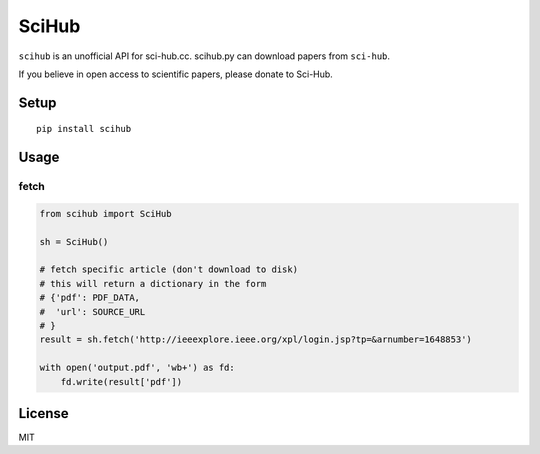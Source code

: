 SciHub |Python| |Build Status| |Pypi|
======

``scihub`` is an unofficial API for sci-hub.cc. scihub.py can download
papers from ``sci-hub``.

If you believe in open access to scientific papers, please donate to
Sci-Hub.

Setup
-----

::

    pip install scihub

Usage
-----

fetch
~~~~~

.. code:: python

    from scihub import SciHub

    sh = SciHub()

    # fetch specific article (don't download to disk)
    # this will return a dictionary in the form 
    # {'pdf': PDF_DATA,
    #  'url': SOURCE_URL
    # }
    result = sh.fetch('http://ieeexplore.ieee.org/xpl/login.jsp?tp=&arnumber=1648853')

    with open('output.pdf', 'wb+') as fd:
        fd.write(result['pdf'])

License
-------

MIT

.. |Python| image:: https://img.shields.io/badge/Python-3%2B-blue.svg
   :target: https://www.python.org
.. |Build Status| image:: https://travis-ci.org/alejandrogallo/python-scihub.svg?branch=master
   :target: https://travis-ci.org/alejandrogallo/python-scihub
.. |Pypi| image:: https://badge.fury.io/py/scihub.svg
   :target: https://badge.fury.io/py/scihub
